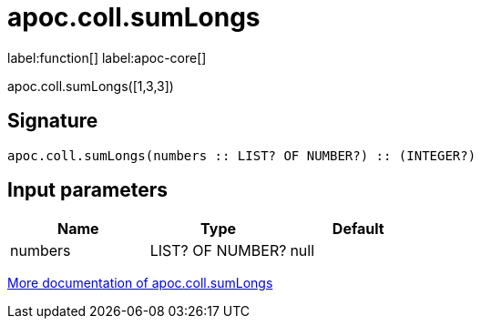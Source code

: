 ////
This file is generated by DocsTest, so don't change it!
////

= apoc.coll.sumLongs
:description: This section contains reference documentation for the apoc.coll.sumLongs function.

label:function[] label:apoc-core[]

[.emphasis]
apoc.coll.sumLongs([1,3,3])

== Signature

[source]
----
apoc.coll.sumLongs(numbers :: LIST? OF NUMBER?) :: (INTEGER?)
----

== Input parameters
[.procedures, opts=header]
|===
| Name | Type | Default 
|numbers|LIST? OF NUMBER?|null
|===

xref::data-structures/collection-list-functions.adoc[More documentation of apoc.coll.sumLongs,role=more information]

